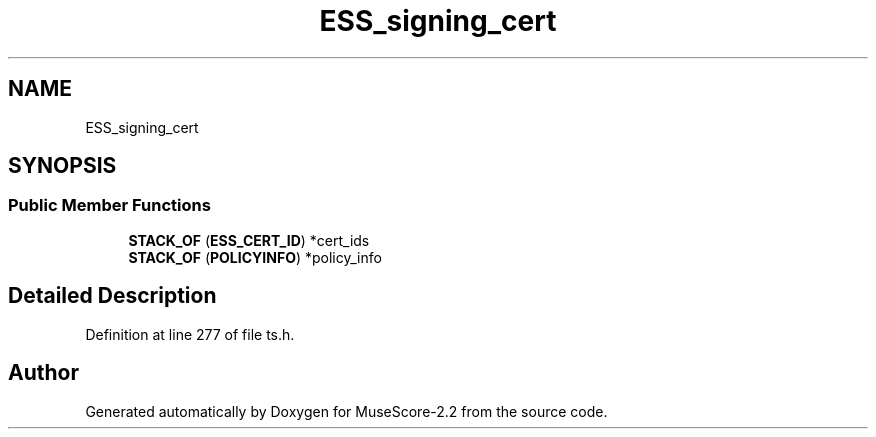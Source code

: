 .TH "ESS_signing_cert" 3 "Mon Jun 5 2017" "MuseScore-2.2" \" -*- nroff -*-
.ad l
.nh
.SH NAME
ESS_signing_cert
.SH SYNOPSIS
.br
.PP
.SS "Public Member Functions"

.in +1c
.ti -1c
.RI "\fBSTACK_OF\fP (\fBESS_CERT_ID\fP) *cert_ids"
.br
.ti -1c
.RI "\fBSTACK_OF\fP (\fBPOLICYINFO\fP) *policy_info"
.br
.in -1c
.SH "Detailed Description"
.PP 
Definition at line 277 of file ts\&.h\&.

.SH "Author"
.PP 
Generated automatically by Doxygen for MuseScore-2\&.2 from the source code\&.
